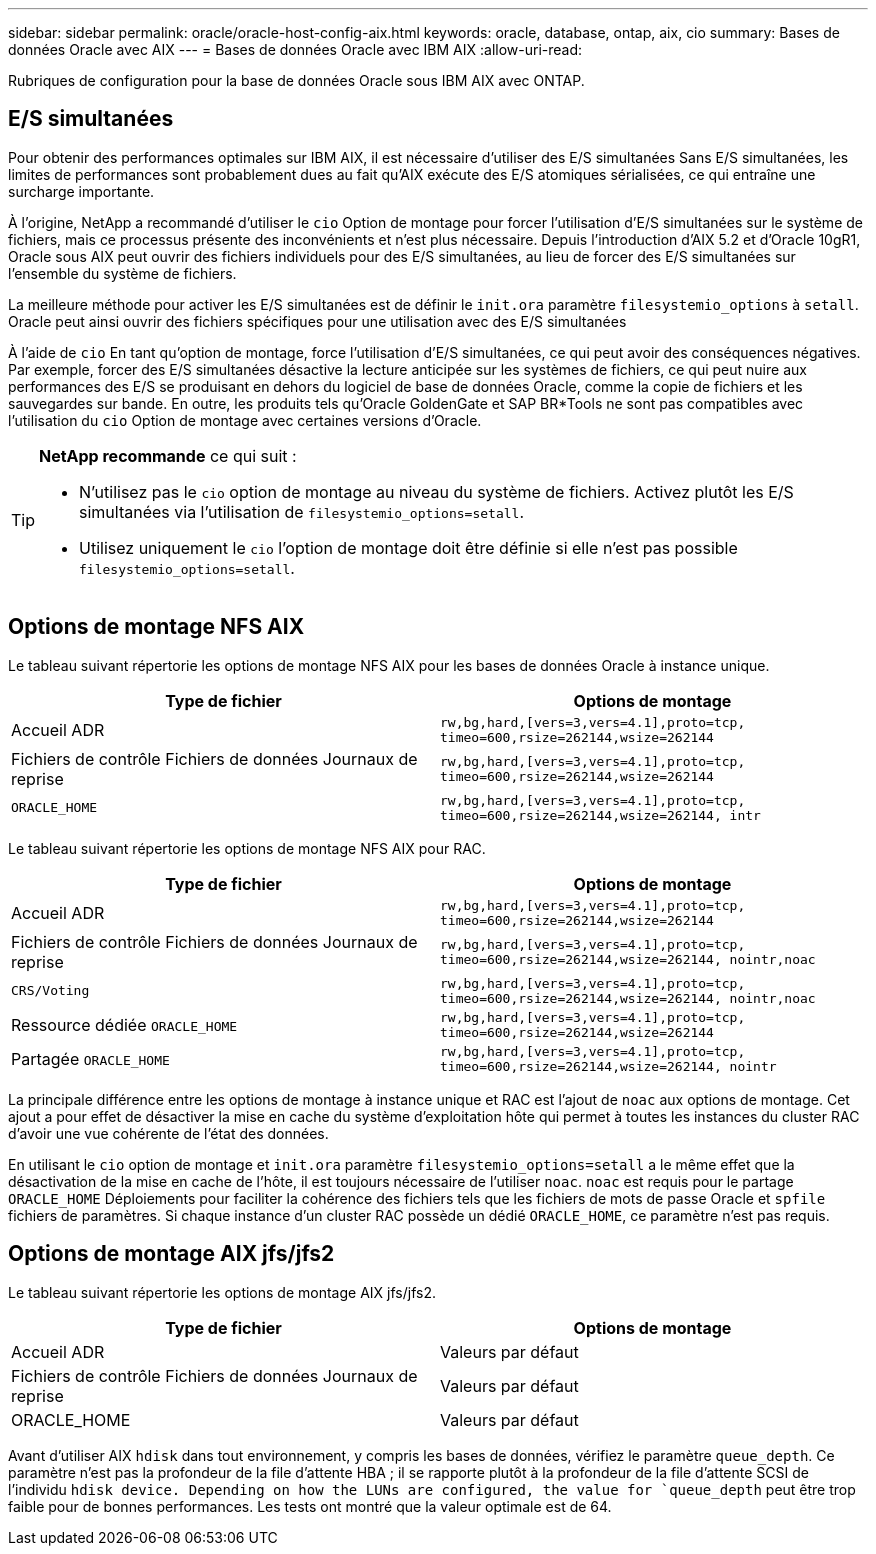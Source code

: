 ---
sidebar: sidebar 
permalink: oracle/oracle-host-config-aix.html 
keywords: oracle, database, ontap, aix, cio 
summary: Bases de données Oracle avec AIX 
---
= Bases de données Oracle avec IBM AIX
:allow-uri-read: 


[role="lead"]
Rubriques de configuration pour la base de données Oracle sous IBM AIX avec ONTAP.



== E/S simultanées

Pour obtenir des performances optimales sur IBM AIX, il est nécessaire d'utiliser des E/S simultanées Sans E/S simultanées, les limites de performances sont probablement dues au fait qu'AIX exécute des E/S atomiques sérialisées, ce qui entraîne une surcharge importante.

À l'origine, NetApp a recommandé d'utiliser le `cio` Option de montage pour forcer l'utilisation d'E/S simultanées sur le système de fichiers, mais ce processus présente des inconvénients et n'est plus nécessaire. Depuis l'introduction d'AIX 5.2 et d'Oracle 10gR1, Oracle sous AIX peut ouvrir des fichiers individuels pour des E/S simultanées, au lieu de forcer des E/S simultanées sur l'ensemble du système de fichiers.

La meilleure méthode pour activer les E/S simultanées est de définir le `init.ora` paramètre `filesystemio_options` à `setall`. Oracle peut ainsi ouvrir des fichiers spécifiques pour une utilisation avec des E/S simultanées

À l'aide de `cio` En tant qu'option de montage, force l'utilisation d'E/S simultanées, ce qui peut avoir des conséquences négatives. Par exemple, forcer des E/S simultanées désactive la lecture anticipée sur les systèmes de fichiers, ce qui peut nuire aux performances des E/S se produisant en dehors du logiciel de base de données Oracle, comme la copie de fichiers et les sauvegardes sur bande. En outre, les produits tels qu'Oracle GoldenGate et SAP BR*Tools ne sont pas compatibles avec l'utilisation du `cio` Option de montage avec certaines versions d'Oracle.

[TIP]
====
*NetApp recommande* ce qui suit :

* N'utilisez pas le `cio` option de montage au niveau du système de fichiers. Activez plutôt les E/S simultanées via l'utilisation de `filesystemio_options=setall`.
* Utilisez uniquement le `cio` l'option de montage doit être définie si elle n'est pas possible `filesystemio_options=setall`.


====


== Options de montage NFS AIX

Le tableau suivant répertorie les options de montage NFS AIX pour les bases de données Oracle à instance unique.

|===
| Type de fichier | Options de montage 


| Accueil ADR | `rw,bg,hard,[vers=3,vers=4.1],proto=tcp,
timeo=600,rsize=262144,wsize=262144` 


| Fichiers de contrôle
Fichiers de données
Journaux de reprise | `rw,bg,hard,[vers=3,vers=4.1],proto=tcp,
timeo=600,rsize=262144,wsize=262144` 


| `ORACLE_HOME` | `rw,bg,hard,[vers=3,vers=4.1],proto=tcp,
timeo=600,rsize=262144,wsize=262144,
intr` 
|===
Le tableau suivant répertorie les options de montage NFS AIX pour RAC.

|===
| Type de fichier | Options de montage 


| Accueil ADR | `rw,bg,hard,[vers=3,vers=4.1],proto=tcp,
timeo=600,rsize=262144,wsize=262144` 


| Fichiers de contrôle
Fichiers de données
Journaux de reprise | `rw,bg,hard,[vers=3,vers=4.1],proto=tcp,
timeo=600,rsize=262144,wsize=262144,
nointr,noac` 


| `CRS/Voting` | `rw,bg,hard,[vers=3,vers=4.1],proto=tcp,
timeo=600,rsize=262144,wsize=262144,
nointr,noac` 


| Ressource dédiée `ORACLE_HOME` | `rw,bg,hard,[vers=3,vers=4.1],proto=tcp,
timeo=600,rsize=262144,wsize=262144` 


| Partagée `ORACLE_HOME` | `rw,bg,hard,[vers=3,vers=4.1],proto=tcp,
timeo=600,rsize=262144,wsize=262144,
nointr` 
|===
La principale différence entre les options de montage à instance unique et RAC est l'ajout de `noac` aux options de montage. Cet ajout a pour effet de désactiver la mise en cache du système d'exploitation hôte qui permet à toutes les instances du cluster RAC d'avoir une vue cohérente de l'état des données.

En utilisant le `cio` option de montage et `init.ora` paramètre `filesystemio_options=setall` a le même effet que la désactivation de la mise en cache de l'hôte, il est toujours nécessaire de l'utiliser `noac`. `noac` est requis pour le partage `ORACLE_HOME` Déploiements pour faciliter la cohérence des fichiers tels que les fichiers de mots de passe Oracle et `spfile` fichiers de paramètres. Si chaque instance d'un cluster RAC possède un dédié `ORACLE_HOME`, ce paramètre n'est pas requis.



== Options de montage AIX jfs/jfs2

Le tableau suivant répertorie les options de montage AIX jfs/jfs2.

|===
| Type de fichier | Options de montage 


| Accueil ADR | Valeurs par défaut 


| Fichiers de contrôle
Fichiers de données
Journaux de reprise | Valeurs par défaut 


| ORACLE_HOME | Valeurs par défaut 
|===
Avant d'utiliser AIX `hdisk` dans tout environnement, y compris les bases de données, vérifiez le paramètre `queue_depth`. Ce paramètre n'est pas la profondeur de la file d'attente HBA ; il se rapporte plutôt à la profondeur de la file d'attente SCSI de l'individu `hdisk device. Depending on how the LUNs are configured, the value for `queue_depth` peut être trop faible pour de bonnes performances. Les tests ont montré que la valeur optimale est de 64.
